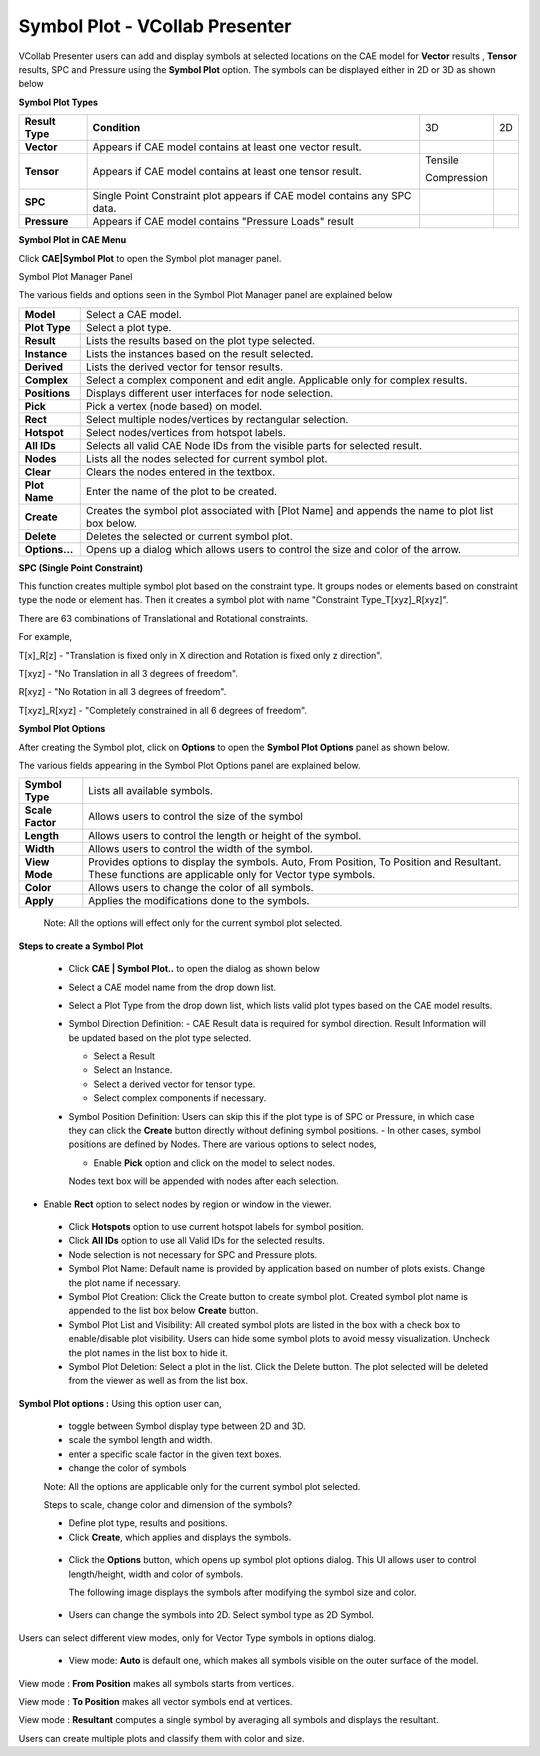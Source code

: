 Symbol Plot - VCollab Presenter
================================

VCollab Presenter users can add and display symbols at selected
locations on the CAE model for **Vector** results , **Tensor** results,
SPC and Pressure using the **Symbol Plot** option. The symbols can be
displayed either in 2D or 3D as shown below

**Symbol Plot Types**

+-------------------+----------------------------------------------------------------------------+---------------+------------+
| **Result Type**   | **Condition**                                                              | 3D            | 2D         |
+-------------------+----------------------------------------------------------------------------+---------------+------------+
| **Vector**        | Appears if CAE model contains at least one vector result.                  | |image0|      | |image1|   |
+-------------------+----------------------------------------------------------------------------+---------------+------------+
| **Tensor**        | Appears if CAE model contains at least one tensor result.                  | Tensile       | |image4|   |
|                   |                                                                            |               |            |
|                   |                                                                            | |image2|      | |image5|   |
|                   |                                                                            |               |            |
|                   |                                                                            | Compression   |            |
|                   |                                                                            |               |            |
|                   |                                                                            | |image3|      |            |
+-------------------+----------------------------------------------------------------------------+---------------+------------+
| **SPC**           | Single Point Constraint plot appears if CAE model contains any SPC data.   | |image6|      | |image7|   |
+-------------------+----------------------------------------------------------------------------+---------------+------------+
| **Pressure**      | Appears if CAE model contains "Pressure Loads" result                      | |image8|      | |image9|   |
+-------------------+----------------------------------------------------------------------------+---------------+------------+

**Symbol Plot in CAE Menu**

Click **CAE\|Symbol Plot** to open the Symbol plot manager panel.

|image10|

Symbol Plot Manager Panel

|image11|

The various fields and options seen in the Symbol Plot Manager panel are
explained below

+------------------+----------------------------------------------------------------------------------------------------+
| **Model**        | Select a CAE model.                                                                                |
+------------------+----------------------------------------------------------------------------------------------------+
| **Plot Type**    | Select a plot type.                                                                                |
+------------------+----------------------------------------------------------------------------------------------------+
| **Result**       | Lists the results based on the plot type selected.                                                 |
+------------------+----------------------------------------------------------------------------------------------------+
| **Instance**     | Lists the instances based on the result selected.                                                  |
+------------------+----------------------------------------------------------------------------------------------------+
| **Derived**      | Lists the derived vector for tensor results.                                                       |
+------------------+----------------------------------------------------------------------------------------------------+
| **Complex**      | Select a complex component and edit angle. Applicable only for complex results.                    |
+------------------+----------------------------------------------------------------------------------------------------+
| **Positions**    | Displays different user interfaces for node selection.                                             |
+------------------+----------------------------------------------------------------------------------------------------+
| **Pick**         | Pick a vertex (node based) on model.                                                               |
+------------------+----------------------------------------------------------------------------------------------------+
| **Rect**         | Select multiple nodes/vertices by rectangular selection.                                           |
+------------------+----------------------------------------------------------------------------------------------------+
| **Hotspot**      | Select nodes/vertices from hotspot labels.                                                         |
+------------------+----------------------------------------------------------------------------------------------------+
| **All IDs**      | Selects all valid CAE Node IDs from the visible parts for selected result.                         |
+------------------+----------------------------------------------------------------------------------------------------+
| **Nodes**        | Lists all the nodes selected for current symbol plot.                                              |
+------------------+----------------------------------------------------------------------------------------------------+
| **Clear**        | Clears the nodes entered in the textbox.                                                           |
+------------------+----------------------------------------------------------------------------------------------------+
| **Plot Name**    | Enter the name of the plot to be created.                                                          |
+------------------+----------------------------------------------------------------------------------------------------+
| **Create**       | Creates the symbol plot associated with [Plot Name] and appends the name to plot list box below.   |
+------------------+----------------------------------------------------------------------------------------------------+
| **Delete**       | Deletes the selected or current symbol plot.                                                       |
+------------------+----------------------------------------------------------------------------------------------------+
| **Options...**   | Opens up a dialog which allows users to control the size and color of the arrow.                   |
+------------------+----------------------------------------------------------------------------------------------------+

**SPC (Single Point Constraint)**

This function creates multiple symbol plot based on the constraint type.
It groups nodes or elements based on constraint type the node or element
has. Then it creates a symbol plot with name "Constraint
Type\_T[xyz]\_R[xyz]".

There are 63 combinations of Translational and Rotational constraints.

For example,

T[x]\_R[z] - "Translation is fixed only in X direction and Rotation is
fixed only z direction".

T[xyz] - "No Translation in all 3 degrees of freedom".

R[xyz] - "No Rotation in all 3 degrees of freedom".

T[xyz]\_R[xyz] - "Completely constrained in all 6 degrees of freedom".

|image12|

**Symbol Plot Options**

After creating the Symbol plot, click on **Options** to open the
**Symbol Plot Options** panel as shown below.

|image13|

|image14|

The various fields appearing in the Symbol Plot Options panel are
explained below.

+--------------------+---------------------------------------------------------------------------------------------------------------------------------------------------------+
| **Symbol Type**    | Lists all available symbols.                                                                                                                            |
+--------------------+---------------------------------------------------------------------------------------------------------------------------------------------------------+
| **Scale Factor**   | Allows users to control the size of the symbol                                                                                                          |
+--------------------+---------------------------------------------------------------------------------------------------------------------------------------------------------+
| **Length**         | Allows users to control the length or height of the symbol.                                                                                             |
+--------------------+---------------------------------------------------------------------------------------------------------------------------------------------------------+
| **Width**          | Allows users to control the width of the symbol.                                                                                                        |
+--------------------+---------------------------------------------------------------------------------------------------------------------------------------------------------+
| **View Mode**      | Provides options to display the symbols. Auto, From Position, To Position and Resultant. These functions are applicable only for Vector type symbols.   |
+--------------------+---------------------------------------------------------------------------------------------------------------------------------------------------------+
| **Color**          | Allows users to change the color of all symbols.                                                                                                        |
+--------------------+---------------------------------------------------------------------------------------------------------------------------------------------------------+
| **Apply**          | Applies the modifications done to the symbols.                                                                                                          |
+--------------------+---------------------------------------------------------------------------------------------------------------------------------------------------------+

    Note: All the options will effect only for the current symbol plot
    selected.

**Steps to create a Symbol Plot**

 -  Click **CAE \| Symbol Plot..** to open the dialog as shown below

 |image15|


 -  Select a CAE model name from the drop down list.                                                                                                                                           
                                                                                                                                                                                               
 -  Select a Plot Type from the drop down list, which lists valid plot types based on the CAE 
    model results.                                                                                   
                                                                                                                                                                                               
 -  Symbol Direction Definition:                                                                                                                                                             
    -  CAE Result data is required for symbol direction. Result Information will be updated based on the plot type selected.                                                                
                                                                                                                                                                                               
    -  Select a Result                                                                                                                                                                         
                                                                                                                                                                                               
    -  Select an Instance.                                                                                                                                                                     
                                                                                                                                                                                               
    -  Select a derived vector for tensor type.                                                                                                                                                
                                                                                                                                                                                               
    -  Select complex components if necessary.                                                                                                                                                 
                                                                                                                                                                                               
 -  Symbol Position Definition: Users can skip this if the plot type is of SPC or Pressure, in 
    which case they can click the **Create** button directly without defining symbol positions.   
    -  In other cases, symbol positions are defined by Nodes. There are various options to select nodes,
                                                                                                                                                                                                                                                                                   
    -  Enable **Pick** option and click on the model to select nodes.                                                                                                                          


    |image16|

    Nodes text box will be appended with nodes after each selection.

-  Enable **Rect** option to select nodes by region or window in the
   viewer.

    |image17|

 -  Click **Hotspots** option to use current hotspot labels for symbol position.                                                                                                                                                                            
                                                                                                                                                                                                                                                            
 -  Click **All IDs** option to use all Valid IDs for the selected results.                                                                                                                                                                                 
                                                                                                                                                                                                                                                              
 -  Node selection is not necessary for SPC and Pressure plots.                                                                                                                                                                                             
                                                                                                                                                                                                                                                              
 -  Symbol Plot Name: Default name is provided by application based on number of plots exists. Change the plot name if necessary.                                                                                                                           
                                                                                                                                                                                                                                                            
 -  Symbol Plot Creation: Click the Create button to create symbol plot. Created symbol plot name is appended to the list box below **Create** button.                                                                                                      
                                                                                                                                                                                                                                                            
 -  Symbol Plot List and Visibility: All created symbol plots are listed in the box with a check box to enable/disable plot visibility. Users can hide some symbol plots to avoid messy visualization. Uncheck the plot names in the list box to hide it.   
                                                                                                                                                                                                                                                            
 -  Symbol Plot Deletion: Select a plot in the list. Click the Delete button. The plot selected will be deleted from the viewer as well as from the list box.                                                                                               
                                                                                                                                                                                                                                                            
**Symbol Plot options :** Using this option user can,                                                                                                                                                                                                      
                                                                                                                                                                                                                                                            
 -  toggle between Symbol display type between 2D and 3D.                                                                                                                                                                                                   
                                                                                                                                                                                                                                                            
 -  scale the symbol length and width.                                                                                                                                                                                                                      
                                                                                                                                                                                                                                                            
 -  enter a specific scale factor in the given text boxes.                                                                                                                                                                                                 
                                                                                                                                                                                                                                                            
 -  change the color of symbols                                                                                                                                                                                                                             
                                                                                                                                                                                                                                                            
 Note: All the options are applicable only for the current symbol plot selected.                                                                                                                                                                            
                                                                                                                                                                                                                                                            
 Steps to scale, change color and dimension of the symbols?                                                                                                                                                                                                 
                                                                                                                                                                                                                                                            
 -  Define plot type, results and positions.                                                                                                                                                                                                                
                                                                                                                                                                                                                                                            
 -  Click **Create**, which applies and displays the symbols.                                                                                                                                                                                               


|image18|


 -  Click the **Options** button, which opens up symbol plot options dialog. This UI allows user to control length/height, width and color of symbols.   
                                                                                                                                                         
    The following image displays the symbols after modifying the symbol size and color.                                                                 


|image19|


 -  Users can change the symbols into 2D. Select symbol type as 2D Symbol.   


|image20|

Users can select different view modes, only for Vector Type symbols in
options dialog.

 -  View mode: **Auto** is default one, which makes all symbols visible
    on the outer surface of the model.

|image21|

View mode : **From Position** makes all symbols starts from vertices.

|image22|

View mode : **To Position** makes all vector symbols end at vertices.

|image23|

View mode : **Resultant** computes a single symbol by averaging all
symbols and displays the resultant.

|image24|

Users can create multiple plots and classify them with color and size.

.. |image0| image:: Images/SymbolPlot_vector.png

.. |image1| image:: Images/SymbolPlot_vector.png

.. |image2| image:: Images/SymbolPlot_tensile.png

.. |image3| image:: Images/SymbolPlot_compression.png

.. |image4| image:: Images/SymbolPlot_tensile.png

.. |image5| image:: Images/SymbolPlot_compression.png

.. |image6| image:: Images/SymbolPlot_SPC.png

.. |image7| image:: Images/SymbolPlot_SPC.png

.. |image8| image:: Images/SymbolPlot_pressure.png

.. |image9| image:: Images/SymbolPlot_pressure.png
 
.. |image10| image:: Images/SymbolPlot_CAEmenu.png

.. |image11| image:: Images/SymbolPLot_manager_GUI.png

.. |image12| image:: Images/SymbolPlot_viewer.png

.. |image13| image:: Images/SymbolPlot_options_GUI.png

.. |image14| image:: Images/SymbolPlot_scalefactor.png

.. |image15| image:: Images/SymbolPLot_manager_GUI.png

.. |image16| image:: Images/SymbolPlot_pick.gif

.. |image17| image:: Images/SymbolPlot_rect.gif

.. |image18| image:: Images/SymbolPlot_Scale.jpg

.. |image19| image:: Images/SymbolPlot_color.jpg

.. |image20| image:: Images/SymbolPlot_Symbol.gif

.. |image21| image:: Images/SymbolPlot_Auto.png

.. |image22| image:: Images/SymbolPlot_fromposition.png

.. |image23| image:: Images/SymbolPlot_toposition.png

.. |image24| image:: Images/SymbolPlot_Resultant.png

  